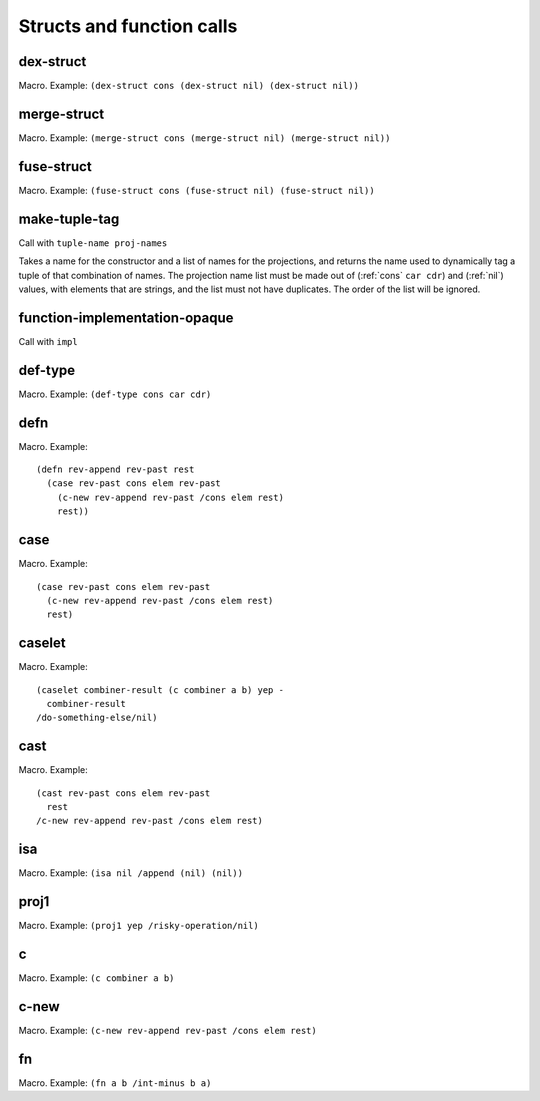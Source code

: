 Structs and function calls
==========================


.. _dex-struct:

dex-struct
----------

Macro. Example:
``(dex-struct cons (dex-struct nil) (dex-struct nil))``

.. todo:: Document this.


.. _merge-struct:

merge-struct
------------

Macro. Example:
``(merge-struct cons (merge-struct nil) (merge-struct nil))``

.. todo:: Document this.


.. _fuse-struct:

fuse-struct
-----------

Macro. Example:
``(fuse-struct cons (fuse-struct nil) (fuse-struct nil))``

.. todo:: Document this.


.. _make-tuple-tag:

make-tuple-tag
--------------

Call with ``tuple-name proj-names``

Takes a name for the constructor and a list of names for the projections, and returns the name used to dynamically tag a tuple of that combination of names. The projection name list must be made out of (:ref:`cons` ``car cdr``) and (:ref:`nil`) values, with elements that are strings, and the list must not have duplicates. The order of the list will be ignored.

..
  TODO: For now, this is the only thing that actually uses :ref:`cons` outside of a macro context. Even this should be changed to use tables, though. If anything else uses :ref:`cons`, we should take :ref:`cons` out of the macro docs and put it in miscellaneous.


.. function-implementation-opaque:

function-implementation-opaque
------------------------------

Call with ``impl``

.. todo:: Document this.


.. _def-type:

def-type
--------

Macro. Example: ``(def-type cons car cdr)``

.. todo:: Document this.


.. _defn:

defn
----

Macro. Example::

  (defn rev-append rev-past rest
    (case rev-past cons elem rev-past
      (c-new rev-append rev-past /cons elem rest)
      rest))

.. todo:: Document this.


.. _case:

case
----

Macro. Example::

  (case rev-past cons elem rev-past
    (c-new rev-append rev-past /cons elem rest)
    rest)

.. todo:: Document this.


.. _caselet:

caselet
-------

Macro. Example::

  (caselet combiner-result (c combiner a b) yep -
    combiner-result
  /do-something-else/nil)

.. todo:: Document this.


.. _cast:

cast
----

Macro. Example::

  (cast rev-past cons elem rev-past
    rest
  /c-new rev-append rev-past /cons elem rest)

.. todo:: Document this.


.. _isa:

isa
---

Macro. Example: ``(isa nil /append (nil) (nil))``

.. todo:: Document this.


.. _proj1:

proj1
-----

Macro. Example: ``(proj1 yep /risky-operation/nil)``

.. todo:: Document this.


.. _c:

c
-

Macro. Example: ``(c combiner a b)``

.. todo:: Document this.


.. _c-new:

c-new
-----

Macro. Example: ``(c-new rev-append rev-past /cons elem rest)``

.. todo:: Document this.


.. _fn:

fn
--

Macro. Example: ``(fn a b /int-minus b a)``

.. todo:: Document this.

